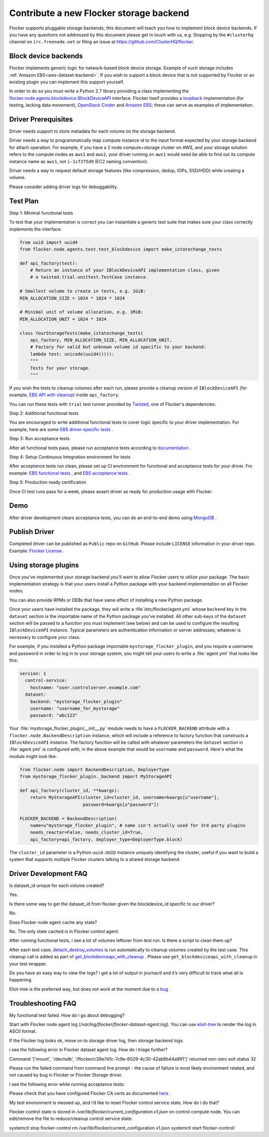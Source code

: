 .. _dataset-backend-plugins:

========================================
Contribute a new Flocker storage backend
========================================

Flocker supports pluggable storage backends; this document will teach you how to implement block device backends.
If you have any questions not addressed by this document please get in touch with us, e.g. Stopping by the ``#clusterhq`` channel on ``irc.freenode.net`` or filing an issue at https://github.com/ClusterHQ/flocker.

Block device backends
=====================

Flocker implements generic logic for network-based block device storage.
Example of such storage includes :ref:`Amazon EBS<aws-dataset-backend>`.
If you wish to support a block device that is not supported by Flocker or an existing plugin you can implement this support yourself.

In order to do so you must write a Python 2.7 library providing a class implementing the `flocker.node.agents.blockdevice.IBlockDeviceAPI <https://github.com/ClusterHQ/flocker/blob/master/flocker/node/agents/blockdevice.py>`_ interface.
Flocker itself provides a `loopback <https://github.com/ClusterHQ/flocker/blob/master/flocker/node/agents/blockdevice.py>`_ implementation (for testing, lacking data movement), `OpenStack Cinder <https://github.com/ClusterHQ/flocker/blob/master/flocker/node/agents/cinder.py>`_ and `Amazon EBS <https://github.com/ClusterHQ/flocker/blob/master/flocker/node/agents/ebs.py>`_; these can serve as examples of implementation.

Driver Prerequisites
====================

Driver needs support to store metadata for each volume on the storage backend.

Driver needs a way to programmatically map compute instance id to the input format expected by your storage backend for attach operation. For example, if you have a 2 node compute+storage cluster on AWS, and your storage solution refers to the compute nodes as ``aws1`` and ``aws2``, your driver running on ``aws1`` would need be able to find out its compute instance name as ``aws1``, not ``i-1cf275d9`` (EC2 naming convention).

Driver needs a way to request default storage features (like compression, dedup, IOPs, SSD/HDD) while creating a volume.

Please consider adding driver logs for debuggability.

Test Plan
=========

Step 1: Minimal functional tests

To test that your implementation is correct you can instantiate a generic test suite that makes sure your class correctly implements the interface:

.. code-block:: python

    from uuid import uuid4
    from flocker.node.agents.test.test_blockdevice import make_istatechange_tests

    def api_factory(test):
        # Return an instance of your IBlockDeviceAPI implementation class, given
        # a twisted.trial.unittest.TestCase instance.

    # Smallest volume to create in tests, e.g. 1GiB:
    MIN_ALLOCATION_SIZE = 1024 * 1024 * 1024

    # Minimal unit of volume allocation, e.g. 1MiB:
    MIN_ALLOCATION_UNIT = 1024 * 1024

    class YourStorageTests(make_istatechange_tests(
        api_factory, MIN_ALLOCATION_SIZE, MIN_ALLOCATION_UNIT,
        # Factory for valid but unknown volume id specific to your backend:
        lambda test: unicode(uuid4()))):
        """
        Tests for your storage.
        """

If you wish the tests to cleanup volumes after each run, please provide a cleanup version of ``IBlockDeviceAPI`` (for example, `EBS API with cleanup <https://github.com/ClusterHQ/flocker/blob/master/flocker/node/agents/test/blockdevicefactory.py#L225>`_) inside ``api_factory``.

You can run these tests with ``trial`` test runner provided by `Twisted <https://twistedmatrix.com/trac/>`_, one of Flocker's dependencies:

.. prompt:: bash $

    trial yourstorage.test_yourstorage

Step 2: Additional functional tests

You are encouraged to write additional functional tests to cover logic specific to your driver implementation. For example, here are some `EBS driver-specific tests <https://github.com/ClusterHQ/flocker/blob/master/flocker/node/agents/functional/test_ebs.py#L155>`_ .

Step 3: Run acceptance tests

After all functional tests pass, please run acceptance tests according to `documentation <https://docs.clusterhq.com/en/1.3.0/gettinginvolved/acceptance-testing.html>`_ .

Step 4: Setup Continuous Integration environment for tests

After acceptance tests run clean, please set up CI environment for functional and acceptance tests for your driver. Fro example: `EBS functional tests <http://build.clusterhq.com/builders/flocker%2Ffunctional%2Faws%2Fubuntu-14.04%2Fstorage-driver>`_ , and `EBS acceptance tests <http://build.clusterhq.com/builders/flocker%2Facceptance%2Faws%2Fubuntu-14.04%2Faws>`_ .

Step 5: Production ready certification

Once CI test runs pass for a week, please assert driver as ready for production usage with Flocker.

Demo
====

After driver development clears acceptance tests, you can do an end-to-end demo using `MongoDB <https://docs.clusterhq.com/en/1.3.0/using/tutorial/index.html>`_ .


Publish Driver
==============

Completed driver can be published as ``Public`` repo on ``GitHub``. Please include ``LICENSE`` information in your driver repo. Example: `Flocker License <https://github.com/ClusterHQ/flocker/blob/master/LICENSE>`_ .

Using storage plugins
=====================

Once you've implemented your storage backend you'll want to allow Flocker users to utilize your package.
The basic implementation strategy is that your users install a Python package with your backend implementation on all Flocker nodes:

.. prompt:: bash $

    /opt/flocker/bin/pip install https://example.com/your/storageplugin-1.0.tar.gz

You can also provide RPMs or DEBs that have same effect of installing a new Python package.

Once your users have installed the package, they will write a :file`/etc/flocker/agent.yml` whose ``backend`` key in the ``dataset`` section is the importable name of the Python package you've installed.
All other sub-keys of the ``dataset`` section will be passed to a function you must implement (see below) and can be used to configure the resulting ``IBlockDeviceAPI`` instance.
Typical parameters are authentication information or server addresses; whatever is necessary to configure your class.

For example, if you installed a Python package importable ``mystorage_flocker_plugin``, and you require a username and password in order to log in to your storage system, you might tell your users to write a :file:`agent.yml` that looks like this:

.. code-block:: yaml

   version: 1
     control-service:
       hostname: "user.controlserver.example.com"
     dataset:
       backend: "mystorage_flocker_plugin"
       username: "username_for_mystorage"
       password: "abc123"

Your :file:`mystorage_flocker_plugin/__init__.py` module needs to have a ``FLOCKER_BACKEND`` attribute with a ``flocker.node.BackendDescription`` instance, which will include a reference to factory function that constructs a ``IBlockDeviceAPI`` instance.
The factory function will be called with whatever parameters the ``dataset`` section in :file:`agent.yml` is configured with; in the above example that would be ``username`` and ``password``.
Here's what the module might look like:

.. code-block:: python

    from flocker.node import BackendDescription, DeployerType
    from mystorage_flocker_plugin._backend import MyStorageAPI

    def api_factory(cluster_id, **kwargs):
        return MyStorageAPI(cluster_id=cluster_id, username=kwargs[u"username"],
                            password=kwargs[u"password"])

    FLOCKER_BACKEND = BackendDescription(
        name=u"mystorage_flocker_plugin", # name isn't actually used for 3rd party plugins
        needs_reactor=False, needs_cluster_id=True,
        api_factory=api_factory, deployer_type=DeployerType.block)

The ``cluster_id`` parameter is a Python ``uuid.UUID`` instance uniquely identifying the cluster, useful if you want to build a system that supports multiple Flocker clusters talking to a shared storage backend.

Driver Development FAQ
======================

Is dataset_id unique for each volume created?

Yes.

Is there some way to get the dataset_id from flocker given the blockdevice_id  specific to our driver?

No.

Does Flocker node agent cache any state?

No. The only state cached is in Flocker control agent.

After running functional tests, i see a lot of volumes leftover from test run. Is there a script to clean them up?

After each test case, `detach_destroy_volumes <https://github.com/ClusterHQ/flocker/blob/master/flocker/node/agents/test/test_blockdevice.py#L209>`_ is run automatically to cleanup volumes created by the test case. This cleanup call is added as part of `get_blockdeviceapi_with_cleanup <https://github.com/ClusterHQ/flocker/blob/master/flocker/node/agents/test/blockdevicefactory.py#L265>`_ .
Please use ``get_blockdeviceapi_with_cleanup`` in your test wrapper.

Do you have an easy way to view the logs?  i get a lot of output in journactl and it’s very difficult to track what all is happening.

Eliot-tree is the preferred way, but does not work at the moment due to `a bug <https://github.com/jonathanj/eliottree/issues/28>`_ . 


Troubleshooting FAQ
===================

My functional test failed. How do i go about debugging?

Start with Flocker node agent log (`/var/log/flocker/flocker-dataset-agent.log`). You can use `eliot-tree <https://github.com/jonathanj/eliottree>`_ to render the log in ASCII format. 

If the Flocker log looks ok, move on to storage driver log, then storage backend logs.

i see the following error in Flocker dataset agent log. How do i triage further?


.. code-block:: bash

Command '['mount', '/dev/sdb', '/flocker/c39e7d1c-7c9e-6029-4c30-42ab8b44a991']' returned non-zero exit status 32


Please run the failed command from command line prompt - the cause of failure is most likely environment related, and not caused by bug in Flocker or Flocker Storage driver.

i see the following error while running acceptance tests:

.. image:: Flocker_Hedvig_Snapshot.png

Please check that you have configured Flocker CA certs as documented `here <https://docs.clusterhq.com/en/1.3.0/config/configuring-authentication.html>`_ .

My test environment is messed up, and i’d like to reset Flocker control service state. How do i do that?

Flocker control state is stored in `/var/lib/flocker/current_configuration.v1.json` on control compute node.
You can edit/remove the file to reduce/cleanup control service state:


.. code-block:: bash

systemctl stop flocker-control
rm /var/lib/flocker/current_configuration.v1.json
systemctl start flocker-control/

